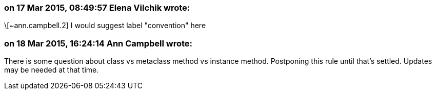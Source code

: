 === on 17 Mar 2015, 08:49:57 Elena Vilchik wrote:
\[~ann.campbell.2] I would suggest label "convention" here

=== on 18 Mar 2015, 16:24:14 Ann Campbell wrote:
There is some question about class vs metaclass method vs instance method. Postponing this rule until that's settled. Updates may be needed at that time.

